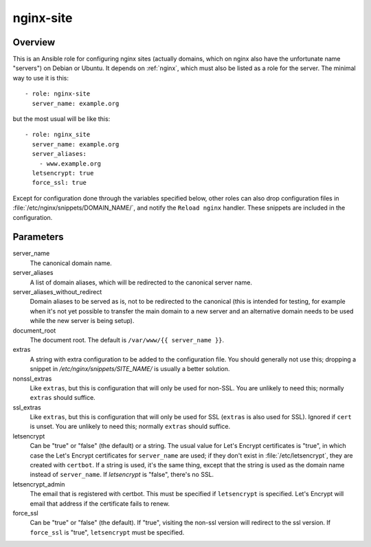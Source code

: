 .. _nginx_site:

==========
nginx-site
==========

Overview
========

This is an Ansible role for configuring nginx sites (actually domains,
which on nginx also have the unfortunate name "servers") on Debian or
Ubuntu.  It depends on :ref:`nginx`, which must also be listed as a role
for the server. The minimal way to use it is this::

  - role: nginx-site
    server_name: example.org

but the most usual will be like this::

  - role: nginx_site
    server_name: example.org
    server_aliases:
      - www.example.org
    letsencrypt: true
    force_ssl: true

Except for configuration done through the variables specified below,
other roles can also drop configuration files in
:file:`/etc/nginx/snippets/DOMAIN_NAME/`, and notify the ``Reload
nginx`` handler. These snippets are included in the configuration.

Parameters
==========

server_name
  The canonical domain name.

server_aliases
  A list of domain aliases, which will be redirected to the canonical
  server name.

server_aliases_without_redirect
  Domain aliases to be served as is, not to be redirected to the
  canonical (this is intended for testing, for example when it's not yet
  possible to transfer the main domain to a new server and an
  alternative domain needs to be used while the new server is being
  setup).

document_root
  The document root. The default is ``/var/www/{{ server_name }}``.

extras
  A string with extra configuration to be added to the configuration
  file. You should generally not use this; dropping a snippet in
  `/etc/nginx/snippets/SITE_NAME/` is usually a better solution. 

nonssl_extras
  Like ``extras``, but this is configuration that will only be used for
  non-SSL.  You are unlikely to need this; normally ``extras`` should
  suffice.

ssl_extras
  Like ``extras``, but this is configuration that will only be used for
  SSL (``extras`` is also used for SSL). Ignored if ``cert`` is unset.
  You are unlikely to need this; normally ``extras`` should suffice.

letsencrypt
  Can be "true" or "false" (the default) or a string.  The usual value
  for Let's Encrypt certificates is "true", in which case the Let's
  Encrypt certificates for ``server_name`` are used; if they don't exist
  in :file:`/etc/letsencrypt`, they are created with ``certbot``. If a
  string is used, it's the same thing, except that the string is used as
  the domain name instead of ``server_name``.  If `letsencrypt` is
  "false", there's no SSL.

letsencrypt_admin
  The email that is registered with certbot. This must be specified if
  ``letsencrypt`` is specified. Let's Encrypt will email that address if
  the certificate fails to renew.

force_ssl
  Can be "true" or "false" (the default). If "true", visiting the
  non-ssl version will redirect to the ssl version. If ``force_ssl`` is
  "true", ``letsencrypt`` must be specified.
